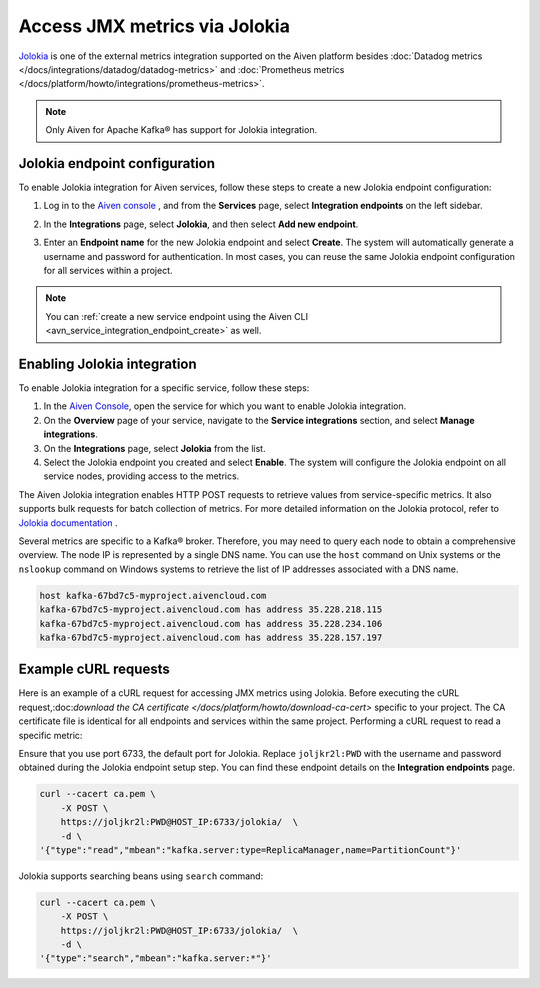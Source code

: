 Access JMX metrics via Jolokia
===============================

`Jolokia <https://jolokia.org/>`_ is one of the external metrics integration supported on the Aiven platform besides :doc:`Datadog metrics </docs/integrations/datadog/datadog-metrics>` and :doc:`Prometheus metrics </docs/platform/howto/integrations/prometheus-metrics>`.

.. note:: 

    Only Aiven for Apache Kafka® has support for Jolokia integration. 

Jolokia endpoint configuration
-------------------------------

To enable Jolokia integration for Aiven services, follow these steps to create a new Jolokia endpoint configuration:

1. Log in to the `Aiven console <https://console.aiven.io/>`_ , and from the **Services** page, select **Integration endpoints** on the left sidebar. 
2. In the **Integrations** page, select **Jolokia**, and then select **Add new endpoint**. 
3. Enter an **Endpoint name** for the new Jolokia endpoint and select **Create**. The system will automatically generate a username and password for authentication. In most cases, you can reuse the same Jolokia endpoint configuration for all services within a project.


   .. image:: /images/integrations/jolokia-service-integration-image-1.png
      :alt: Jolokia service integration endpoint
   .. image:: /images/integrations/jolokia-service-integration-image-2.png
      :alt: Jolokia integration endpoint details

.. note::
    You can :ref:`create a new service endpoint using the Aiven CLI <avn_service_integration_endpoint_create>` as well.

Enabling Jolokia integration
------------------------------
To enable Jolokia integration for a specific service, follow these steps:

1. In the `Aiven Console <https://console.aiven.io/>`_, open the service for which you want to enable Jolokia integration.
2. On the **Overview** page of your service, navigate to the **Service integrations** section, and select **Manage integrations**. 
3. On the **Integrations** page, select **Jolokia** from the list. 
4. Select the Jolokia endpoint you created and select **Enable**. The system will configure the Jolokia endpoint on all service nodes, providing access to the metrics.

The Aiven Jolokia integration enables HTTP POST requests to retrieve values from service-specific metrics. It also supports bulk requests for batch collection of metrics. For more detailed information on the Jolokia protocol, refer to `Jolokia
documentation <https://jolokia.org/reference/html/protocol.html>`__ .

Several metrics are specific to a Kafka® broker. Therefore, you may need to query each node to obtain a comprehensive overview. The node IP is represented by a single DNS name. You can use the ``host`` command on Unix systems or the ``nslookup`` command on Windows systems to retrieve the list of IP addresses associated with a DNS name.


.. code-block:: shell

   host kafka-67bd7c5-myproject.aivencloud.com
   kafka-67bd7c5-myproject.aivencloud.com has address 35.228.218.115
   kafka-67bd7c5-myproject.aivencloud.com has address 35.228.234.106
   kafka-67bd7c5-myproject.aivencloud.com has address 35.228.157.197


Example cURL requests
-----------------------
Here is an example of a cURL request for accessing JMX metrics using Jolokia. Before executing the cURL request,:doc:`download the CA certificate </docs/platform/howto/download-ca-cert>` specific to your project. The CA certificate file is identical for all endpoints and services within the same project.
Performing a cURL request to read a specific metric:

Ensure that you use port 6733, the default port for Jolokia. Replace ``joljkr2l:PWD`` with the username and password obtained during the Jolokia endpoint setup step. You can find these endpoint details on the **Integration endpoints** page.

.. code-block:: shell

   curl --cacert ca.pem \
       -X POST \
       https://joljkr2l:PWD@HOST_IP:6733/jolokia/  \
       -d \
   '{"type":"read","mbean":"kafka.server:type=ReplicaManager,name=PartitionCount"}'

Jolokia supports searching beans using ``search`` command:

.. code-block:: shell

   curl --cacert ca.pem \
       -X POST \
       https://joljkr2l:PWD@HOST_IP:6733/jolokia/  \
       -d \
   '{"type":"search","mbean":"kafka.server:*"}'


